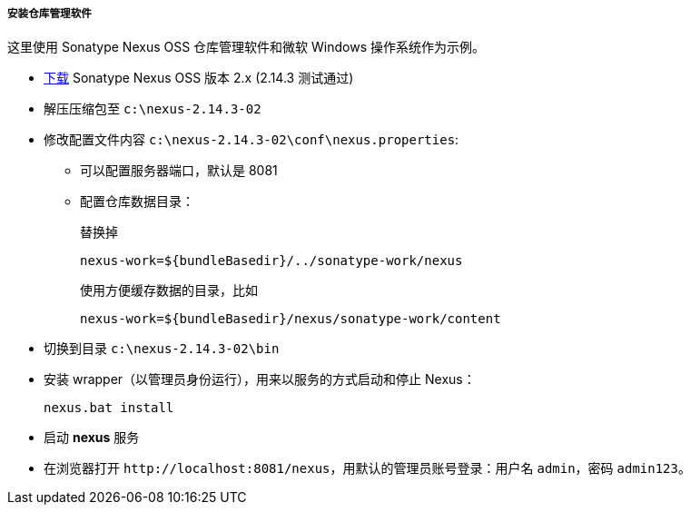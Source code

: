 :sourcesdir: ../../../../../source

[[private_repo_install]]
===== 安装仓库管理软件

这里使用 Sonatype Nexus OSS 仓库管理软件和微软 Windows 操作系统作为示例。

- link:http://www.sonatype.org/downloads/nexus-latest-bundle.zip[下载] Sonatype Nexus OSS 版本 2.x (2.14.3 测试通过)
- 解压压缩包至 `c:\nexus-2.14.3-02`
- 修改配置文件内容 `c:\nexus-2.14.3-02\conf\nexus.properties`:
+
** 可以配置服务器端口，默认是 8081
+
** 配置仓库数据目录：
+
--
替换掉
--
+
[source]
----
nexus-work=${bundleBasedir}/../sonatype-work/nexus
----
+
--
使用方便缓存数据的目录，比如
--
+
[source]
----
nexus-work=${bundleBasedir}/nexus/sonatype-work/content
----
- 切换到目录 `c:\nexus-2.14.3-02\bin`
- 安装 wrapper（以管理员身份运行），用来以服务的方式启动和停止 Nexus：
+
[source]
----
nexus.bat install
----

- 启动 *nexus* 服务
- 在浏览器打开 `++http://localhost:8081/nexus++`，用默认的管理员账号登录：用户名 `admin`，密码 `admin123`。

